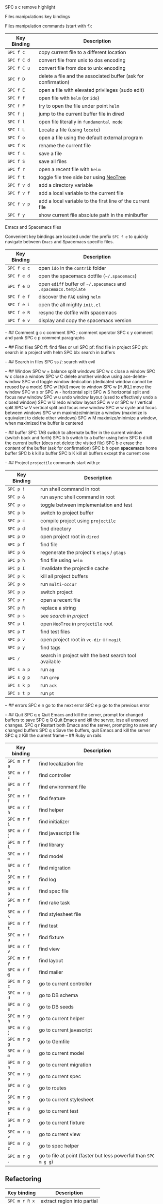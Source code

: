 SPC s c remove highlight

**** Files manipulations key bindings
Files manipulation commands (start with ~f~):
| Key Binding | Description                                                    |
|-------------+----------------------------------------------------------------|
| ~SPC f c~   | copy current file to a different location                      |
| ~SPC f C d~ | convert file from unix to dos encoding                         |
| ~SPC f C u~ | convert file from dos to unix encoding                         |
| ~SPC f D~   | delete a file and the associated buffer (ask for confirmation) |
| ~SPC f E~   | open a file with elevated privileges (sudo edit)               |
| ~SPC f f~   | open file with =helm= (or =ido=)                               |
| ~SPC f F~   | try to open the file under point =helm=                        |
| ~SPC f j~   | jump to the current buffer file in dired                       |
| ~SPC f l~   | open file literally in =fundamental mode=                      |
| ~SPC f L~   | Locate a file (using =locate=)                                 |
| ~SPC f o~   | open a file using the default external program                 |
| ~SPC f R~   | rename the current file                                        |
| ~SPC f s~   | save a file                                                    |
| ~SPC f S~   | save all files                                                 |
| ~SPC f r~   | open a recent file with =helm=                                 |
| ~SPC f t~   | toggle file tree side bar using [[https://github.com/jaypei/emacs-neotree][NeoTree]]                        |
| ~SPC f v d~ | add a directory variable                                       |
| ~SPC f v f~ | add a local variable to the current file                       |
| ~SPC f v p~ | add a local variable to the first line of the current file     |
| ~SPC f y~   | show current file absolute path in the minibuffer              |


**** Emacs and Spacemacs files
Convenient key bindings are located under the prefix ~SPC f e~ to quickly
navigate between =Emacs= and Spacemacs specific files.

| Key Binding | Description                                                        |
|-------------+--------------------------------------------------------------------|
| ~SPC f e c~ | open =ido= in the =contrib= folder                                 |
| ~SPC f e d~ | open the spacemacs dotfile (=~/.spacemacs=)                        |
| ~SPC f e D~ | open =ediff= buffer of =~/.spacemacs= and =.spacemacs.template=    |
| ~SPC f e f~ | discover the =FAQ= using =helm=                                    |
| ~SPC f e i~ | open the all mighty =init.el=                                      |
| ~SPC f e R~ | resync the dotfile with spacemacs                                  |
| ~SPC f e v~ | display and copy the spacemacs version                             |


--
## Comment
g c c	comment 
SPC ;	comment operator
SPC c y	comment and yank
SPC c p	comment paragraphs

--
## Find files
SPC ff: find files or url
SPC pf: find file in project
SPC ph: search in a project with helm
SPC bb: search in buffers

--
## Search in files
SPC ss
/: search with evil

--
## Window
SPC w =	balance split windows
SPC w c	close a window
SPC w c	close a window
SPC w C	delete another window using ace-delete-window
SPC w d	toggle window dedication (dedicated window cannot be reused by a mode)
SPC w [hjkl] move to window
SPC w [HJKL] move the window
SPC w s or SPC w -	horizontal split
SPC w S	horizontal split and focus new window
SPC w u	undo window layout (used to effectively undo a closed window)
SPC w U	redo window layout
SPC w v or SPC w /	vertical split
SPC w V	vertical split and focus new window
SPC w w	cycle and focus between windows
SPC w m	maximize/minimize a window (maximize is equivalent to delete other windows)
SPC w M	maximize/minimize a window, when maximized the buffer is centered

--
## buffer
SPC TAB	switch to alternate buffer in the current window (switch back and forth)
SPC b b	switch to a buffer using helm
SPC b d	kill the current buffer (does not delete the visited file)
SPC b e	erase the content of the buffer (ask for confirmation)
SPC b h	open *spacemacs* home buffer
SPC b k	kill a buffer
SPC b K	kill all buffers except the current one

--
## Project
=projectile= commands start with p:

| Key Binding | Description                                           |
|-------------+-------------------------------------------------------|
| ~SPC p !~   | run shell command in root                             |
| ~SPC p &~   | run async shell command in root                       |
| ~SPC p a~   | toggle between implementation and test                |
| ~SPC p b~   | switch to project buffer                              |
| ~SPC p c~   | compile project using =projectile=                    |
| ~SPC p d~   | find directory                                        |
| ~SPC p D~   | open project root in =dired=                          |
| ~SPC p f~   | find file                                             |
| ~SPC p G~   | regenerate the project's =etags= / =gtags=            |
| ~SPC p h~   | find file using =helm=                                |
| ~SPC p I~   | invalidate the projectile cache                       |
| ~SPC p k~   | kill all project buffers                              |
| ~SPC p o~   | run =multi-occur=                                     |
| ~SPC p p~   | switch project                                        |
| ~SPC p r~   | open a recent file                                    |
| ~SPC p R~   | replace a string                                      |
| ~SPC p s~   | see [[Searching in a project][search in project]]                                 |
| ~SPC p t~   | open =NeoTree= in =projectile= root                   |
| ~SPC p T~   | find test files                                       |
| ~SPC p v~   | open project root in =vc-dir= or =magit=              |
| ~SPC p y~   | find tags                                             |
| ~SPC /~     | search in project with the best search tool available |
| ~SPC s a p~ | run =ag=                                              |
| ~SPC s g p~ | run =grep=                                            |
| ~SPC s k p~ | run =ack=                                             |
| ~SPC s t p~ | run =pt=                                              |

--
## errors
SPC e n	go to the next error
SPC e p	go to the previous error

--
## Quit
SPC q q	Quit Emacs and kill the server, prompt for changed buffers to save
SPC q Q	Quit Emacs and kill the server, lose all unsaved changes.
SPC q r	Restart both Emacs and the server, prompting to save any changed buffers
SPC q s	Save the buffers, quit Emacs and kill the server
SPC q z	Kill the current frame
--
## Ruby on rails

| Key binding   | Description                                                     |
|---------------+-----------------------------------------------------------------|
| ~SPC m r f a~ | find localization file                                          |
| ~SPC m r f c~ | find controller                                                 |
| ~SPC m r f e~ | find environment file                                           |
| ~SPC m r f f~ | find feature                                                    |
| ~SPC m r f h~ | find helper                                                     |
| ~SPC m r f i~ | find initializer                                                |
| ~SPC m r f j~ | find javascript file                                            |
| ~SPC m r f l~ | find library                                                    |
| ~SPC m r f m~ | find model                                                      |
| ~SPC m r f n~ | find migration                                                  |
| ~SPC m r f o~ | find log                                                        |
| ~SPC m r f p~ | find spec file                                                  |
| ~SPC m r f r~ | find rake task                                                  |
| ~SPC m r f s~ | find stylesheet file                                            |
| ~SPC m r f t~ | find test                                                       |
| ~SPC m r f u~ | find fixture                                                    |
| ~SPC m r f v~ | find view                                                       |
| ~SPC m r f y~ | find layout                                                     |
| ~SPC m r f @~ | find mailer                                                     |
| ~SPC m r g c~ | go to current controller                                        |
| ~SPC m r g d~ | go to DB schema                                                 |
| ~SPC m r g e~ | go to DB seeds                                                  |
| ~SPC m r g h~ | go to current helper                                            |
| ~SPC m r g j~ | go to current javascript                                        |
| ~SPC m r g g~ | go to Gemfile                                                   |
| ~SPC m r g m~ | go to current model                                             |
| ~SPC m r g n~ | go to current migration                                         |
| ~SPC m r g p~ | go to current spec                                              |
| ~SPC m r g r~ | go to routes                                                    |
| ~SPC m r g s~ | go to current stylesheet                                        |
| ~SPC m r g t~ | go to current test                                              |
| ~SPC m r g u~ | go to current fixture                                           |
| ~SPC m r g v~ | go to current view                                              |
| ~SPC m r g z~ | go to spec helper                                               |
| ~SPC m r g .~ | go to file at point (faster but less powerful than ~SPC m g g~) |

** Refactoring

| Key binding   | Description                 |
|---------------+-----------------------------|
| ~SPC m r R x~ | extract region into partial |

** RUN commands

| Key binding   | Description          |
|---------------+----------------------|
| ~SPC m r :~   | run rake task        |
| ~SPC m r c c~ | run rails generator  |
| ~SPC m r i~   | start rails console  |
| ~SPC m r s r~ | reload Rails project |
| ~SPC m r x s~ | start rails server   |

** Ex-commands

| Key binding | Description                             |
|-------------+-----------------------------------------|
| ~:A~        | Switch between implementation and tests |

--

# Ruby

* Key bindings
** Ruby (enh-ruby-mode, robe, inf-ruby, ruby-tools)

| Key binding | Description                                          |
|-------------+------------------------------------------------------|
| ~SPC m '~   | toggle quotes of current string (only built-in mode) |
| ~SPC m {~   | toggle style of current block (only built-in mode)   |
| ~SPC m g g~ | go to definition (robe-jump)                         |
| ~SPC m h d~ | go to Documentation                                  |
| ~SPC m s f~ | send function definition                             |
| ~SPC m s F~ | send function definition and switch to REPL          |
| ~SPC m s i~ | start REPL                                           |
| ~SPC m s r~ | send region                                          |
| ~SPC m s R~ | send region and switch to REPL                       |
| ~SPC m s s~ | switch to REPL                                       |
| ~SPC m x '~ | Change symbol or " string to '                       |
| ~SPC m x "~ | Change symbol or ' string to "                       |
| ~SPC m x :~ | Change string to symbol                              |
| ~%~         | [[https://github.com/redguardtoo/evil-matchit][evil-matchit]] jumps between blocks                    |

** RuboCop

| Key binding   | Description                                          |
|---------------+------------------------------------------------------|
| ~SPC m r r f~ | Runs RuboCop on the currently visited file           |
| ~SPC m r r F~ | Runs auto-correct on the currently visited file      |
| ~SPC m r r d~ | Prompts from a directory on which to run RuboCop     |
| ~SPC m r r D~ | Prompts for a directory on which to run auto-correct |
| ~SPC m r r p~ | Runs RuboCop on the entire project                   |
| ~SPC m r r P~ | Runs auto-correct on the project                     |

** Tests
*** RSpec-mode
When =ruby-test-runner= equals =rspec=.

| Key binding | Description                                   |
|-------------+-----------------------------------------------|
| ~SPC m t a~ | run all specs                                 |
| ~SPC m t b~ | run current spec file                         |
| ~SPC m t c~ | run the current spec file and subsequent ones |
| ~SPC m t e~ | mark example as pending                       |
| ~SPC m t f~ | run method                                    |
| ~SPC m t l~ | run last failed spec                          |
| ~SPC m t m~ | run specs related to the current buffer       |
| ~SPC m t r~ | re-run last spec                              |
| ~SPC m t t~ | run spec at pointer                           |

*** Ruby-test-mode
When =ruby-test-runner= equals =ruby-test=.

| Key binding | Description         |
|-------------+---------------------|
| ~SPC m t b~ | run test file       |
| ~SPC m t t~ | run test at pointer |


Git commands (start with ~g~):

| Key Binding | Description                                         |
|-------------+-----------------------------------------------------|
| ~SPC g b~   | open a =magit= blame                                |
| ~SPC g B~   | quit =magit= blame                                  |
| ~SPC g c~   | commit changes                                      |
| ~SPC g C~   | checkout branches                                   |
| ~SPC g d~   | show diff prompt                                    |
| ~SPC g D~   | show diff against current head                      |
| ~SPC g e~   | show ediff comparison                               |
| ~SPC g E~   | show ediff against current head                     |
| ~SPC g f~   | show fetch prompt                                   |
| ~SPC g F~   | show pull prompt                                    |
| ~SPC g H c~ | clear highlights                                    |
| ~SPC g H h~ | highlight regions by age of commits                 |
| ~SPC g H t~ | highlight regions by last updated time              |
| ~SPC g i~   | git init a given directory                          |
| ~SPC g I~   | open =helm-gitignore=                               |
| ~SPC g l~   | open a =magit= log                                  |
| ~SPC g L~   | display the log for a file                          |
| ~SPC g P~   | show push prompt                                    |
| ~SPC g s~   | open a =magit= status window                        |
| ~SPC g S~   | stage current file                                  |
| ~SPC g m~   | display the last commit message of the current line |
| ~SPC g t~   | launch the git time machine                         |
| ~SPC g U~   | unstage current file                                |
